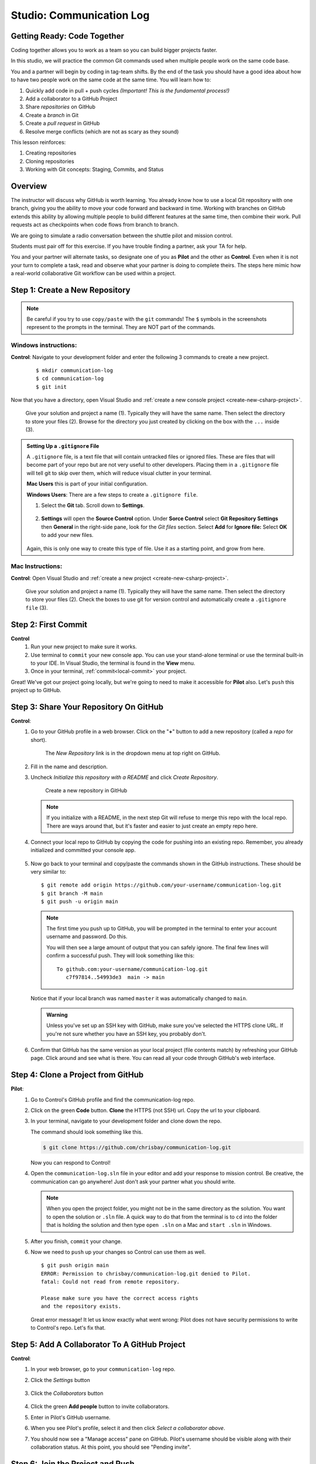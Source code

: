 Studio: Communication Log
==========================

Getting Ready: Code Together
----------------------------

Coding together allows you to work as a team so you can build bigger projects
faster.

In this studio, we will practice the common Git commands used when
multiple people work on the same code base.

You and a partner will begin by coding in tag-team shifts. By the end of the
task you should have a good idea about how to have two people work on the same
code at the same time. You will learn how to:

#. Quickly add code in pull + push cycles *(Important! This is the fundamental
   process!)*
#. Add a collaborator to a GitHub Project
#. Share *repositories* on GitHub
#. Create a *branch* in Git
#. Create a *pull request* in GitHub
#. Resolve merge conflicts (which are not as scary as they sound)

This lesson reinforces:

#. Creating repositories
#. Cloning repositories
#. Working with Git concepts: Staging, Commits, and Status


Overview
--------

The instructor will discuss why GitHub is worth learning. You already know how to use a 
local Git repository with one branch, giving you the ability to move your code forward and 
backward in time. Working with branches on GitHub extends this ability by allowing multiple 
people to build different features at the same time, then combine their work. Pull requests 
act as checkpoints when code flows from branch to branch.

We are going to simulate a radio conversation between the shuttle pilot and
mission control.

Students must pair off for this exercise. If you have trouble finding a partner, ask your 
TA for help.

You and your partner will alternate tasks, so designate one of you as **Pilot**
and the other as **Control**. Even when it is not your turn to complete a task,
read and observe what your partner is doing to complete theirs. The steps here
mimic how a real-world collaborative Git workflow can be used within a project.

.. _create-new-git-repo:

Step 1: Create a New Repository
-------------------------------

.. admonition:: Note

   Be careful if you try to use ``copy/paste`` with the ``git`` commands! The
   ``$`` symbols in the screenshots represent to the prompts in the terminal.
   They are NOT part of the commands.

Windows instructions:
^^^^^^^^^^^^^^^^^^^^^

**Control**: Navigate to your development folder and enter the following 3 commands to create a new project.
   
   ::

      $ mkdir communication-log
      $ cd communication-log
      $ git init

Now that you have a directory, open Visual Studio and :ref:`create a new console project <create-new-csharp-project>`.  

.. figure:: figures/studio/create-win-project.png
   :alt: Name your solution and select location for your files.
   
   Give your solution and project a name (1).  Typically they will have the same name.  
   Then select the directory to store your files (2).  
   Browse for the directory you just created by clicking on the box with the ``...`` inside (3).  
   
.. admonition:: Setting Up a ``.gitignore`` File

   A ``.gitignore`` file, is a text file that will contain untracked files or ignored files.
   These are files that will become part of your repo but are not very useful to other developers.
   Placing them in a ``.gitignore`` file will tell git to skip over them, which will reduce visual clutter in your terminal.

   **Mac Users** this is part of your initial configuration.

   **Windows Users**: There are a few steps to create a ``.gitignore file``.

   #. Select the **Git** tab.  Scroll down to **Settings**.

      .. figure:: figures/studio/git-settings-tab.png
         :scale: 60%
         :alt: Select the Settings for Git in Visual Studio

   #. **Settings** will open the **Source Control** option.
      Under **Sorce Control** select **Git Repository Settings** then **General**
      in the right-side pane, look for the *Git files* section.
      Select **Add** for **Ignore file:**
      Select **OK** to add your new files.

      .. figure:: figures/studio/win-ignore-files.png
         :scale: 60%
         :alt: View of the General Git Repository Settings.

   Again, this is only one way to create this type of file.  
   Use it as a starting point, and grow from here.


Mac Instructions:
^^^^^^^^^^^^^^^^^

**Control**: Open Visual Studio and :ref:`create a new project <create-new-csharp-project>`.  

.. figure:: figures/studio/nameAndLocation.png
   :width: 75%
   :alt: Name your solution and select location for your files.

   Give your solution and project a name (1).  Typically they will have the same name.  Then 
   select the directory to store your files (2). Check the boxes to use git for version control 
   and automatically create a ``.gitignore file`` (3).

Step 2: First Commit
--------------------

**Control**
   #. Run your new project to make sure it works.
   #. Use terminal to ``commit`` your new console app. 
      You can use your stand-alone terminal or use the terminal built-in to your IDE.
      In Visual Studio, the terminal is found in the **View** menu.
   #. Once in your terminal, :ref:`commit<local-commit>` your project.

Great! We've got our project going locally, but we're going to need to make it
accessible for **Pilot** also. Let's ``push`` this project up to GitHub.

Step 3: Share Your Repository On GitHub
---------------------------------------

**Control**: 
   #. Go to your GitHub profile in a web browser. 
      Click on the "**+**" button to add a new repository (called a *repo* for short).

      .. figure:: figures/studio/new-repo-button.png
         :alt: The New Repository link in the dropdown menu at top right on GitHub.

         The *New Repository* link is in the dropdown menu at top right on GitHub.

   #. Fill in the name and description.
   #. Uncheck *Initialize this repository with a README* and click *Create Repository*.

      .. figure:: figures/studio/create-repo.png
         :alt: Creating a new repository in GitHub by filling out the form

         Create a new repository in GitHub

      .. admonition:: Note

         If you initialize with a README, in the next step Git will refuse to merge
         this repo with the local repo. There are ways around that, but it's faster
         and easier to just create an empty repo here.

   #. Connect your local repo to GitHub by copying the code for pushing into an existing repo. 
      Remember, you already initialized and committed your console app.  

      .. figure:: figures/studio/new-repo-push-main.png
         :alt: The page you see after creating an empty repository, with several options.

   #. Now go back to your terminal and copy/paste the commands shown in the GitHub instructions. These should be very similar to:

      ::

         $ git remote add origin https://github.com/your-username/communication-log.git
         $ git branch -M main
         $ git push -u origin main

      .. admonition:: Note

         The first time you push up to GitHub, you will be prompted in the terminal
         to enter your account username and password. Do this.
         
         You will then see a large amount of output that you can safely ignore. The
         final few lines will confirm a successful push. They will look something
         like this:

         ::

            To github.com:your-username/communication-log.git
               c7f97814..54993de3  main -> main

      Notice that if your local branch was named ``master`` it was automatically changed to ``main``.

      .. admonition:: Warning

         Unless you've set up an SSH key with GitHub, make sure you've selected the
         HTTPS clone URL. If you're not sure whether you have an SSH key, you
         probably don't.

   #. Confirm that GitHub has the same version as your local project (file contents match) by refreshing your GitHub page. Click around and see what is there. You can read all your code through GitHub's web interface.

.. _clone-from-git:

Step 4: Clone a Project from GitHub
-----------------------------------

**Pilot**: 
   #. Go to Control's GitHub profile and find the communication-log repo.
   #. Click on the green **Code** button. **Clone** the HTTPS (not SSH) url. Copy the url to your clipboard.  
   #. In your terminal, navigate to your development folder and clone down the repo.
      
      The command should look something like this.
   
      .. sourcecode:: bash

         $ git clone https://github.com/chrisbay/communication-log.git

      Now you can respond to Control! 

   #. Open the ``communication-log.sln`` file in your editor and add your response to mission control. Be creative, the communication can go anywhere! Just don't ask your partner what you should write. 
  

      .. admonition:: Note

         When you open the project folder, you might not be in the same directory as the solution.  
         You want to open the solution or ``.sln`` file.  
         A quick way to do that from the terminal is to ``cd`` into the folder that is holding the solution 
         and then type ``open .sln`` on a Mac and ``start .sln`` in Windows.

   #. After you finish, ``commit`` your change.
   #. Now we need to ``push`` up your changes so Control can use them as well.

      ::

         $ git push origin main
         ERROR: Permission to chrisbay/communication-log.git denied to Pilot.
         fatal: Could not read from remote repository.

         Please make sure you have the correct access rights
         and the repository exists.

      Great error message! It let us know exactly what went wrong: Pilot does not have security permissions to write to Control's repo. Let's fix that.

Step 5: Add A Collaborator To A GitHub Project
----------------------------------------------

**Control**: 
   #. In your web browser, go to your ``communication-log`` repo. 
   #. Click the *Settings* button 
   
      .. figure:: figures/studio/settings.png
         :alt: Location of Settings button for a GitHub Repo

   #. Click the *Collaborators* button

      .. figure:: figures/studio/add-people.png
         :alt: Location of Collaborators button to grant access to GitHub Repo

   #. Click the green **Add people** button to invite collaborators. 
   #. Enter in Pilot's GitHub username. 
   #. When you see Pilot's profile, select it and then click *Select a collaborator above*.
   #. You should now see a "Manage access" pane on GitHub.  
      Pilot's username should be visible along with their collaboration status.  At this point, you should see "Pending invite".

Step 6: Join the Project and Push
---------------------------------

**Pilot**: 
   #. Check your email.  You should receive an email invitation to join this repository.
   #. View and accept the invitation.
   #. This should take you to Control's repo.

      .. note::

         If you don't see an email (it may take a few minutes to arrive in your inbox),
         check your Spam folder. If you still don't have an email, visit the
         repository page for the repo that Control created (ask them for the link), and
         you'll see a notification at the top of the page.

   #. Now let's go enter that command again to ``push`` up our code.

      .. sourcecode:: bash

         $ git push origin main
         Counting objects: 9, done.
         Delta compression using up to 4 threads.
         Compressing objects: 100% (9/9), done.
         Writing objects: 100% (9/9), 1.01 KiB | 0 bytes/s, done.
         Total 9 (delta 8), reused 0 (delta 0)
         remote: Resolving deltas: 100% (8/8), completed with 8 local objects.
         To git@github.com:chrisbay/communication-log.git
            511239a..679de77  main -> main

Anyone reading the code through GitHub's browser interface should now see the new second line.


**Control**
   #. If you refresh the collaboration page, the "Pending invitation" should disappear once Pilot has accepted the invite.
